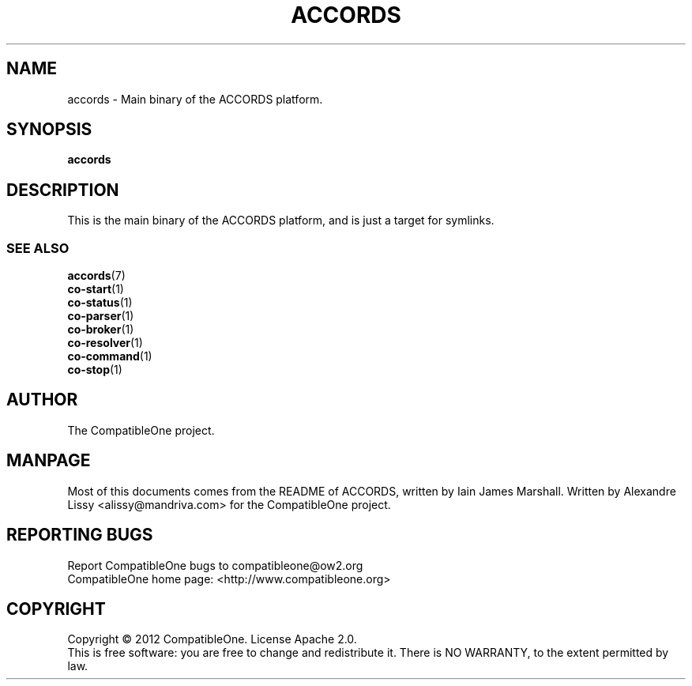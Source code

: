 .TH ACCORDS "7" "October 2012" "CompatibleOne" "Platform"
.SH NAME
accords \- Main binary of the ACCORDS platform.
.SH SYNOPSIS
\fBaccords\fR
.PP
.SH DESCRIPTION
.\" Add any additional description here
.PP
This is the main binary of the ACCORDS platform, and is just a target for symlinks.
.SS SEE ALSO
.TP
\fBaccords\fR(7)
.TP
\fBco-start\fR(1)
.TP
\fBco-status\fR(1)
.TP
\fBco-parser\fR(1)
.TP
\fBco-broker\fR(1)
.TP
\fBco-resolver\fR(1)
.TP
\fBco-command\fR(1)
.TP
\fBco-stop\fR(1)
.SH AUTHOR
The CompatibleOne project.
.SH MANPAGE
Most of this documents comes from the README of ACCORDS, written by Iain James Marshall.
Written by Alexandre Lissy <alissy@mandriva.com> for the CompatibleOne project.
.SH "REPORTING BUGS"
Report CompatibleOne bugs to compatibleone@ow2.org
.br
CompatibleOne home page: <http://www.compatibleone.org>
.SH COPYRIGHT
Copyright \(co 2012 CompatibleOne.
License Apache 2.0.
.br
This is free software: you are free to change and redistribute it.
There is NO WARRANTY, to the extent permitted by law.
